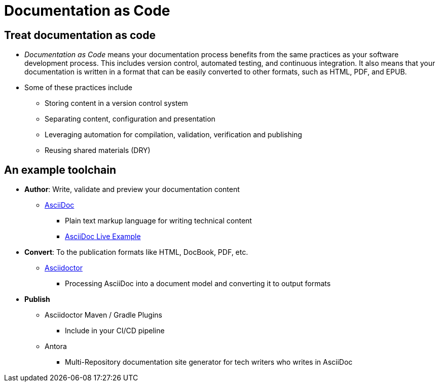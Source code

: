 = Documentation as Code

== Treat documentation as code
* _Documentation as Code_ means your documentation process benefits from the same practices as your software development process. This includes version control, automated testing, and continuous integration. It also means that your documentation is written in a format that can be easily converted to other formats, such as HTML, PDF, and EPUB. 

* Some of these practices include
** Storing content in a version control system
** Separating content, configuration and presentation
** Leveraging automation for compilation, validation, verification and publishing
** Reusing shared materials (DRY)


== An example toolchain

* *Author*: Write, validate and preview your documentation content
** http://asciidoc.org/[AsciiDoc]
*** Plain text markup language for writing technical content
*** https://asciidoclive.com/edit/scratch/1[AsciiDoc Live Example]
* *Convert*: To the publication formats like HTML, DocBook, PDF, etc.
** https://asciidoctor.org/[Asciidoctor]
*** Processing AsciiDoc into a document model and converting it to output formats
* *Publish*
** Asciidoctor Maven / Gradle Plugins
*** Include in your CI/CD pipeline
** Antora
*** Multi-Repository documentation site generator for tech writers who writes in AsciiDoc

